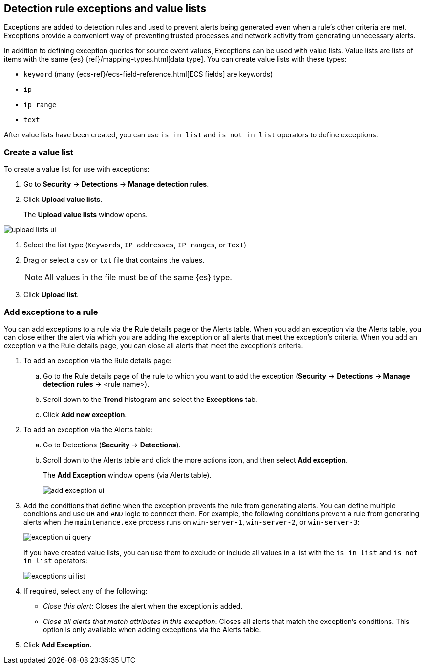 [[detections-ui-exceptions]]
[role="xpack"]
== Detection rule exceptions and value lists

Exceptions are added to detection rules and used to prevent alerts being
generated even when a rule's other criteria are met. Exceptions provide a
convenient way of preventing trusted processes and network activity from
generating unnecessary alerts.

In addition to defining exception queries for source event values, Exceptions
can be used with value lists. Value lists are lists of items with the same {es}
{ref}/mapping-types.html[data type]. You can create value lists with these
types:

* `keyword` (many {ecs-ref}/ecs-field-reference.html[ECS fields] are keywords)
* `ip`
* `ip_range`
* `text`

After value lists have been created, you can use `is in list` and
`is not in list` operators to define exceptions.

[float]
=== Create a value list

To create a value list for use with exceptions:

. Go to *Security* -> *Detections* -> *Manage detection rules*.
. Click *Upload value lists*.
+
The *Upload value lists* window opens.

[role="screenshot"]
image::images/upload-lists-ui.png[]

. Select the list type (`Keywords`, `IP addresses`, `IP ranges`, or
`Text`)
. Drag or select a `csv` or `txt` file that contains the values.
+
NOTE: All values in the file must be of the same {es} type.

. Click *Upload list*.

[float]
=== Add exceptions to a rule

You can add exceptions to a rule via the Rule details page or the Alerts table.
When you add an exception via the Alerts table, you can close either the alert
via which you are adding the exception or all alerts that meet the exception's
criteria. When you add an exception via the Rule details page, you can close
all alerts that meet the exception's criteria.

. To add an exception via the Rule details page:
.. Go to the Rule details page of the rule to which you want to add the
exception (*Security* -> *Detections* -> *Manage detection rules* ->
<rule name>).
.. Scroll down to the *Trend* histogram and select the *Exceptions* tab.
.. Click *Add new exception*.
. To add an exception via the Alerts table:
.. Go to Detections (*Security* -> *Detections*).
.. Scroll down to the Alerts table and click the more actions icon, and then
select *Add exception*.
+
The *Add Exception* window opens (via Alerts table).
+
[role="screenshot"]
image::images/add-exception-ui.png[]

. Add the conditions that define when the exception prevents the rule from
generating alerts. You can define multiple conditions and use `OR` and `AND`
logic to connect them. For example, the following conditions prevent a rule
from generating alerts when the `maintenance.exe` process runs on
`win-server-1`, `win-server-2`, or `win-server-3`:
+
[role="screenshot"]
image::images/exception-ui-query.png[]
+
If you have created value lists, you can use them to exclude or include all
values in a list with the `is in list` and `is not in list` operators:
+
[role="screenshot"]
image::images/exceptions-ui-list.png[]

. If required, select any of the following:

* _Close this alert_: Closes the alert when the exception is added.
* _Close all alerts that match attributes in this exception_: Closes all alerts
that match the exception's conditions. This option is only available when
adding exceptions via the Alerts table.

. Click *Add Exception*.
